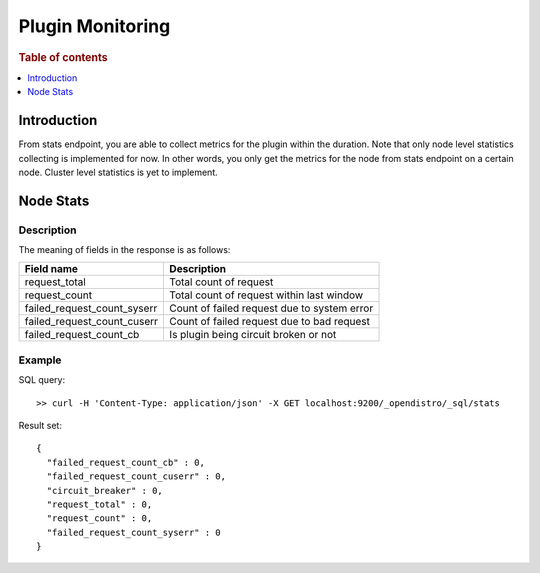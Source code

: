 .. highlight:: sh

=================
Plugin Monitoring
=================

.. rubric:: Table of contents

.. contents::
   :local:
   :depth: 1


Introduction
============

From stats endpoint, you are able to collect metrics for the plugin within the duration. Note that only node level statistics collecting is implemented for now. In other words, you only get the metrics for the node from stats endpoint on a certain node. Cluster level statistics is yet to implement.

Node Stats
==========

Description
-----------

The meaning of fields in the response is as follows:

+---------------------------+-------------------------------------------+
|                 Field name|                                Description|
+===========================+===========================================+
|              request_total|                     Total count of request|
+---------------------------+-------------------------------------------+
|              request_count|  Total count of request within last window|
+---------------------------+-------------------------------------------+
|failed_request_count_syserr|Count of failed request due to system error|
+---------------------------+-------------------------------------------+
|failed_request_count_cuserr| Count of failed request due to bad request|
+---------------------------+-------------------------------------------+
|    failed_request_count_cb|      Is plugin being circuit broken or not|
+---------------------------+-------------------------------------------+


Example
-------

SQL query::

	>> curl -H 'Content-Type: application/json' -X GET localhost:9200/_opendistro/_sql/stats

Result set::

	{
	  "failed_request_count_cb" : 0,
	  "failed_request_count_cuserr" : 0,
	  "circuit_breaker" : 0,
	  "request_total" : 0,
	  "request_count" : 0,
	  "failed_request_count_syserr" : 0
	}

